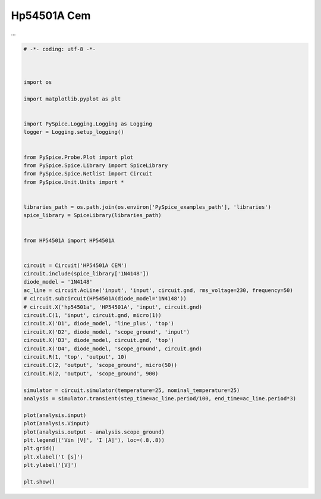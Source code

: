 
==============
 Hp54501A Cem
==============


.. raw:: html

  <div class="getthecode">
    <div class="getthecode-header">
      <span class="getthecode-filename">RingModulator.py</span>
      <a href="../../_downloads/RingModulator.py"><span>RingModulator.py</span></a>
    </div>
  </div>
...

.. code-block:: python

    
    # -*- coding: utf-8 -*-

    
    
    import os
    
    import matplotlib.pyplot as plt
    
    
    import PySpice.Logging.Logging as Logging
    logger = Logging.setup_logging()
    
    
    from PySpice.Probe.Plot import plot
    from PySpice.Spice.Library import SpiceLibrary
    from PySpice.Spice.Netlist import Circuit
    from PySpice.Unit.Units import *
    
    
    libraries_path = os.path.join(os.environ['PySpice_examples_path'], 'libraries')
    spice_library = SpiceLibrary(libraries_path)
    
    
    from HP54501A import HP54501A
    
    
    circuit = Circuit('HP54501A CEM')
    circuit.include(spice_library['1N4148'])
    diode_model = '1N4148'
    ac_line = circuit.AcLine('input', 'input', circuit.gnd, rms_voltage=230, frequency=50)
    # circuit.subcircuit(HP54501A(diode_model='1N4148'))
    # circuit.X('hp54501a', 'HP54501A', 'input', circuit.gnd)
    circuit.C(1, 'input', circuit.gnd, micro(1))
    circuit.X('D1', diode_model, 'line_plus', 'top')
    circuit.X('D2', diode_model, 'scope_ground', 'input')
    circuit.X('D3', diode_model, circuit.gnd, 'top')
    circuit.X('D4', diode_model, 'scope_ground', circuit.gnd)
    circuit.R(1, 'top', 'output', 10)
    circuit.C(2, 'output', 'scope_ground', micro(50))
    circuit.R(2, 'output', 'scope_ground', 900)
    
    simulator = circuit.simulator(temperature=25, nominal_temperature=25)
    analysis = simulator.transient(step_time=ac_line.period/100, end_time=ac_line.period*3)
    
    plot(analysis.input)
    plot(analysis.Vinput)
    plot(analysis.output - analysis.scope_ground)
    plt.legend(('Vin [V]', 'I [A]'), loc=(.8,.8))
    plt.grid()
    plt.xlabel('t [s]')
    plt.ylabel('[V]')
    
    plt.show()

